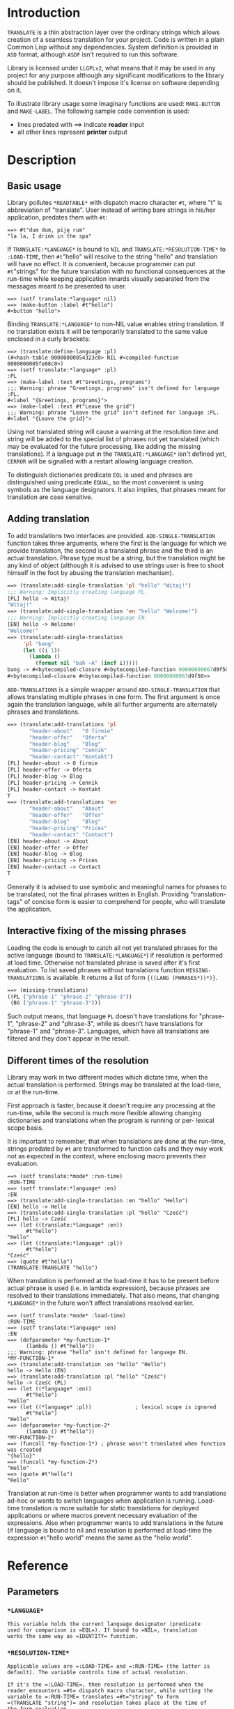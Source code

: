 
* Introduction

  =TRANSLATE= is a thin abstraction layer over the ordinary strings
  which allows creation of a seamless translation for your
  project. Code is written in a plain Common Lisp without any
  dependencies. System definition is provided in =ASD= format,
  although =ASDF= isn't required to run this software.

  Library is licensed under =LLGPLv2=, what means that it may be used
  in any project for any purpose although any significant
  modifications to the library should be published. It doesn't impose
  it's license on software depending on it.

  To illustrate library usage some imaginary functions are used:
  =MAKE-BUTTON= and =MAKE-LABEL=. The following sample code convention
  is used:

  - lines predated with ==> indicate *reader* input
  - all other lines represent *printer* output

* Description

** Basic usage

   Library pollutes =*READTABLE*= with dispatch macro character =#t=,
   where "t" is abbreviation of "translate". User instead of writing
   bare strings in his/her application, predates them with =#t=:

   #+BEGIN_SRC common-lisp
     ==> #t"dum dum, piję rum"
     "la la, I drink in the spa"
   #+END_SRC

   If =TRANSLATE:*LANGUAGE*= is bound to =NIL= and
   =TRANSLATE:*RESOLUTION-TIME*= to =:LOAD-TIME=, then =#t="hello" will
   resolve to the string "hello" and translation will have no
   effect. It is convenient, because programmer can put =#t="strings"
   for the future translation with no functional consequences at the
   run-time while keeping application innards visually separated from
   the messages meant to be presented to user.

   #+BEGIN_SRC common-lisp
     ==> (setf translate:*language* nil)
     ==> (make-button :label #t"hello")
     #<button "hello">
   #+END_SRC

   Binding =TRANSLATE:*LANGUAGE*= to non-NIL value enables string
   translation. If no translation exists it will be temporarily
   translated to the same value enclosed in a curly brackets:

   #+BEGIN_SRC common-lisp
     ==> (translate:define-language :pl)
     (#<hash-table 00000000054323c0> NIL #<compiled-function 0000000005fe08c0>)
     ==> (setf translate:*language* :pl)
     :PL
     ==> (make-label :text #t"Greetings, programs")
     ;;; Warning: phrase "Greetings, programs" isn't defined for language :PL.
     #<label "{Greetings, programs}">
     ==> (make-label :text #t"Leave the grid")
     ;;; Warning: phrase "Leave the grid" isn't defined for language :PL.
     #<label "{Leave the grid}">
   #+END_SRC

   Using not translated string will cause a warning at the resolution
   time and string will be added to the special list of phrases not
   yet translated (which may be evaluated for the future processing,
   like adding the missing translations). If a language put in the
   =TRANSLATE:*LANGUAGE*= isn't defined yet, =CERROR= will be
   signalled with a restart allowing language creation.

   To distinguish dictionaries predicate =EQL= is used and phrases are
   distinguished using predicate =EQUAL=, so the most convenient is
   using symbols as the language designators. It also implies, that
   phrases meant for translation are case sensitive.

** Adding translation  

   To add translations two interfaces are
   provided. =ADD-SINGLE-TRANSLATION= function takes three arguments,
   where the first is the language for which we provide translation,
   the second is a translated phrase and the third is an actual
   translation. Phrase type must be a string, but the translation
   might be any kind of object (although it is advised to use strings
   user is free to shoot himself in the foot by abusing the
   translation mechanism).

   #+BEGIN_SRC lisp
     ==> (translate:add-single-translation 'pl "hello" "Witaj!")
     ;;; Warning: Implicitly creating language PL.
     [PL] hello -> Witaj!
     "Witaj!"
     ==> (translate:add-single-translation 'en "hello" "Welcome!")
     ;;; Warning: Implicitly creating language EN.
     [EN] hello -> Welcome!
     "Welcome!"
     ==> (translate:add-single-translation
          'pl "bang"
          (let ((i 1))
            (lambda ()
              (format nil "bah ~A" (incf i)))))
     bang -> #<bytecompiled-closure #<bytecompiled-function 00000000067d9f50>> (PL)
     #<bytecompiled-closure #<bytecompiled-function 00000000067d9f50>>
   #+END_SRC
   
   =ADD-TRANSLATIONS= is a simple wrapper around
   =ADD-SINGLE-TRANSLATION= that allows translating multiple phrases
   in one form. The first argument is once again the translation
   language, while all further arguments are alternately phrases and
   translations.

   #+BEGIN_SRC lisp
     ==> (translate:add-translations 'pl
            "header-about"   "O firmie"
            "header-offer"   "Oferta"
            "header-blog"    "Blog"
            "header-pricing" "Cennik"
            "header-contact" "Kontakt")
     [PL] header-about -> O firmie
     [PL] header-offer -> Oferta
     [PL] header-blog -> Blog
     [PL] header-pricing -> Cennik
     [PL] header-contact -> Kontakt
     T
     ==> (translate:add-translations 'en
            "header-about"   "About"
            "header-offer"   "Offer"
            "header-blog"    "Blog"
            "header-pricing" "Prices"
            "header-contact" "Contact")
     [EN] header-about -> About
     [EN] header-offer -> Offer
     [EN] header-blog -> Blog
     [EN] header-pricing -> Prices
     [EN] header-contact -> Contact
     T
   #+END_SRC

   Generally it is advised to use symbolic and meaningful names for
   phrases to be translated, not the final phrases written in English.
   Providing "translation-tags" of concise form is easier to
   comprehend for people, who will translate the application.

** Interactive fixing of the missing phrases

   Loading the code is enough to catch all not yet translated phrases
   for the active language (bound to =TRANSLATE:*LANGUAGE*=) if
   resolution is performed at load time. Otherwise not translated
   phrase is saved after it's first evaluation. To list saved phrases
   without translations function =MISSING-TRANSLATIONS= is
   available. It returns a list of form ={((LANG (PHRASES*))*)}=.

   #+BEGIN_SRC lisp 
     ==> (missing-translations)
     ((PL ("phrase-1" "phrase-2" "phrase-3"))
      (BG ("phrase-1" "phrase-3")))
   #+END_SRC

   Such output means, that language =PL= doesn't have translations for
   "phrase-1", "phrase-2" and "phrase-3", while =BG= doesn't have
   translations for "phrase-1" and "phrase-3". Languages, which have
   all translations are filtered and they don't appear in the result.

** Different times of the resolution

   Library may work in two different modes which dictate time, when
   the actual translation is performed. Strings may be translated at
   the load-time, or at the run-time.

   First approach is faster, because it doesn't require any processing
   at the run-time, while the second is much more flexible allowing
   changing dictionaries and translations when the program is running
   or per- lexical scope basis.

   It is important to remember, that when translations are done at the
   run-time, strings predated by =#t= are transformed to function calls
   and they may work not as expected in the context, where enclosing
   macro prevents their evaluation.

   #+BEGIN_SRC common-lisp
     ==> (setf translate:*mode* :run-time)
     :RUN-TIME
     ==> (setf translate:*language* :en)
     :EN
     ==> (translate:add-single-translation :en "hello" "Hello")
     [EN] hello -> Hello
     ==> (translate:add-single-translation :pl "hello" "Cześć")
     [PL] hello -> Cześć
     ==> (let ((translate:*language* :en))
           #t"hello")
     "Hello"
     ==> (let ((translate:*language* :pl))
           #t"hello")
     "Cześć"
     ==> (quote #t"hello")
     (TRANSLATE:TRANSLATE "hello")
   #+END_SRC

   When translation is performed at the load-time it has to be present
   before actual phrase is used (i.e. in lambda expression), because
   phrases are resolved to their translations immediately. That also
   means, that changing =*LANGUAGE*= in the future won't affect
   translations resolved earlier.

   #+BEGIN_SRC common-lisp
     ==> (setf translate:*mode* :load-time)
     :RUN-TIME
     ==> (setf translate:*language* :en)
     :EN
     ==> (defparameter *my-function-1*
           (lambda () #t"hello"))
     ;;; Warning: phrase "hello" isn't defined for language EN.
     ,*MY-FUNCTION-1*
     ==> (translate:add-translation :en "hello" "Hello")
     hello -> Hello (EN)
     ==> (translate:add-translation :pl "hello" "Cześć")
     hello -> Cześć (PL)
     ==> (let ((*language* :en))
           #t"hello")
     "Hello"
     ==> (let ((*language* :pl))              ; lexical scope is ignored
           #t"hello")
     "Hello"
     ==> (defparameter *my-function-2*
           (lambda () #t"hello"))
     ,*MY-FUNCTION-2*
     ==> (funcall *my-function-1*) ; phrase wasn't translated when function was created
     "{hello}"
     ==> (funcall *my-function-2*)
     "Hello"
     ==> (quote #t"hello")
     "Hello"
   #+END_SRC

   Translation at run-time is better when programmer wants to add
   translations ad-hoc or wants to switch languages when application
   is running. Load-time translation is more suitable for static
   translations for deployed applications or where macros prevent
   necessary evaluation of the expressions. Also when programmer wants
   to add translations in the future (if language is bound to nil and
   resolution is performed at load-time the expression =#t="hello
   world" means the same as the "hello world".

* Reference
** Parameters
*** =*LANGUAGE*=
    #+BEGIN_SRC text
      This variable holds the current language designator (predicate
      used for comparison is =EQL=). If bound to =NIL=, translation
      works the same way as =IDENTITY= function.
    #+END_SRC
    
*** =*RESOLUTION-TIME*=
    #+BEGIN_SRC text
      Applicable values are =:LOAD-TIME= and =:RUN-TIME= (the latter is
      default). The variable controls time of actual resolution.

      If it's the =:LOAD-TIME=, then resolution is performed when the
      reader encounters =#t= dispatch macro character, while setting the
      variable to =:RUN-TIME= translates =#t="string" to form
      =(TRANSLATE "string")= and resolution takes place at the time of
      the form evaluation.
    #+END_SRC

** Functions
*** DEFINE-LANGUAGE
    #+BEGIN_SRC text
      DEFINE-LANGUAGE - external symbol in TRANSLATE package
      -----------------------------------------------------------------------------
      DEFINE-LANGUAGE (NAME &REST TRANSLATIONS)                          [Function]
      Define language NAME with provided TRANSLATIONS

      If LANGUAGE exists continuable error is signalled, which allows either
      dropping the operation or superseeding already defined language.
      TRANSLATIONS are alternatery phrases and their corresponding objects.
      -----------------------------------------------------------------------------
    #+END_SRC

*** ADD-SINGLE-TRANSLATION
    #+BEGIN_SRC text
      ADD-SINGLE-TRANSLATION - external symbol in TRANSLATE package
      -----------------------------------------------------------------------------
      ADD-SINGLE-TRANSLATION (LANGUAGE PHRASE TRANSLATION)               [Function]
      Add TRANSLATION of PHRASE for given LANGUAGE

      If LANGUAGE doesn't exist it is implicitly created and the warning is
      emited.
      -----------------------------------------------------------------------------
    #+END_SRC

*** ADD-TRANSLATIONS
    #+BEGIN_SRC text
      ADD-TRANSLATIONS - external symbol in TRANSLATE package
      -----------------------------------------------------------------------------
      ADD-TRANSLATIONS (LANGUAGE &REST TRANSLATIONS)                     [Function]
      Add any number of TRANSLATIONS for given LANGUAGE
      -----------------------------------------------------------------------------
    #+END_SRC

*** TRANSLATE
    #+BEGIN_SRC text
      TRANSLATE - external symbol in TRANSLATE package
      -----------------------------------------------------------------------------
      TRANSLATE (PHRASE &OPTIONAL (LANGUAGE *LANGUAGE*))                 [Function]
      Find translation of PHRASE in the store associated with LANGUAGE

      If LANGUAGE is NIL, then this is the same as the IDENTITY function. If
      provided LANGUAGE isn't defined the store is explicitly created. If no
      PHRASE is defined for a given language, it is stored for later
      translation and replaced by PHRASE surrunded by curly brackets.
      -----------------------------------------------------------------------------
    #+END_SRC

*** MISSING-TRANSLATIONS
    #+BEGIN_SRC text
      MISSING-TRANSLATIONS - external symbol in TRANSLATE package
      -----------------------------------------------------------------------------
      MISSING-TRANSLATIONS                                               [Function]
      Creates list of phrases which aren't translated for defined
      languages. Retruns list of form: ({(LANG ({PHRASE}*))}*)
      -----------------------------------------------------------------------------
    #+END_SRC

